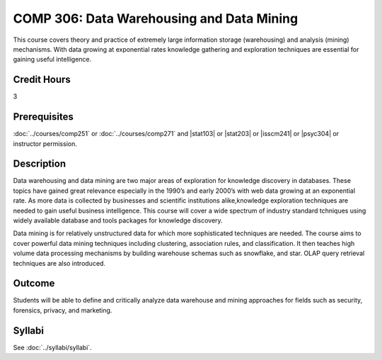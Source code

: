 ﻿.. index:: data warehousing and data mining
   data warehousing
   data mining

COMP 306: Data Warehousing and Data Mining
==========================================

This course covers theory and practice of extremely large information storage (warehousing) and analysis (mining) mechanisms. With data growing at exponential rates knowledge gathering and exploration techniques are essential for gaining useful intelligence.

Credit Hours
-----------------------

3

Prerequisites
------------------------------

:doc:`../courses/comp251` or :doc:`../courses/comp271` and |stat103| or |stat203| or |isscm241| or |psyc304| or instructor permission.

Description
--------------------

Data warehousing and data mining are two major areas of exploration for
knowledge discovery in databases. These topics have gained great relevance
especially in the 1990’s and early 2000’s with web data growing at an
exponential rate. As more data is collected by businesses and scientific
institutions alike,knowledge exploration techniques are needed to gain useful
business intelligence. This course will cover a wide spectrum of industry
standard tchniques using widely available database and tools packages for
knowledge discovery.

Data mining is for relatively unstructured data for which more sophisticated
techniques are needed. The course aims to cover powerful data mining
techniques including clustering, association rules, and classification. It
then teaches high volume data processing mechanisms by building warehouse
schemas such as snowflake, and star. OLAP query retrieval techniques are also
introduced.

Outcome
----------------------

Students will be able to define and critically analyze data warehouse and mining approaches for fields such as security, forensics, privacy, and marketing.

Syllabi
----------------------

See :doc:`../syllabi/syllabi`.
